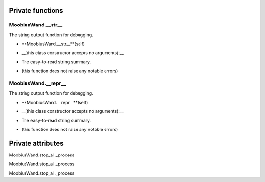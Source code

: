 
####################
Private functions
####################

.. _moobius.core.wand.MoobiusWand.__str__:

MoobiusWand.__str__
---------------------------------------------------------------------------------------------------------------------



The string output function for debugging.

.. raw:: html

  <embed>
  <head>
  </head>
  <body>
    <p class="fsig">
          <b>Signature:</b>
    </p>
  </body>
  </embed>

* **MoobiusWand.__str__**(self)

.. raw:: html

  <embed>
  <head>
  </head>
  <body>
    <p class="fparam">
          <b>Parameters:</b>
    </p>
  </body>
  </embed>

* __(this class constructor accepts no arguments):__

.. raw:: html

  <embed>
  <head>
  </head>
  <body>
    <p class="freturn">
          <b>Returns:</b>
    </p>
  </body>
  </embed>

* The  easy-to-read string summary.

.. raw:: html

  <embed>
  <head>
  </head>
  <body>
    <p class="fraises">
          <b>Raises:</b>
    </p>
  </body>
  </embed>

* (this function does not raise any notable errors)



.. _moobius.core.wand.MoobiusWand.__repr__:

MoobiusWand.__repr__
---------------------------------------------------------------------------------------------------------------------



The string output function for debugging.

.. raw:: html

  <embed>
  <head>
  </head>
  <body>
    <p class="fsig">
          <b>Signature:</b>
    </p>
  </body>
  </embed>

* **MoobiusWand.__repr__**(self)

.. raw:: html

  <embed>
  <head>
  </head>
  <body>
    <p class="fparam">
          <b>Parameters:</b>
    </p>
  </body>
  </embed>

* __(this class constructor accepts no arguments):__

.. raw:: html

  <embed>
  <head>
  </head>
  <body>
    <p class="freturn">
          <b>Returns:</b>
    </p>
  </body>
  </embed>

* The  easy-to-read string summary.

.. raw:: html

  <embed>
  <head>
  </head>
  <body>
    <p class="fraises">
          <b>Raises:</b>
    </p>
  </body>
  </embed>

* (this function does not raise any notable errors)



####################
Private attributes
####################

MoobiusWand.stop_all._process 

MoobiusWand.stop_all._process 

MoobiusWand.stop_all._process 
